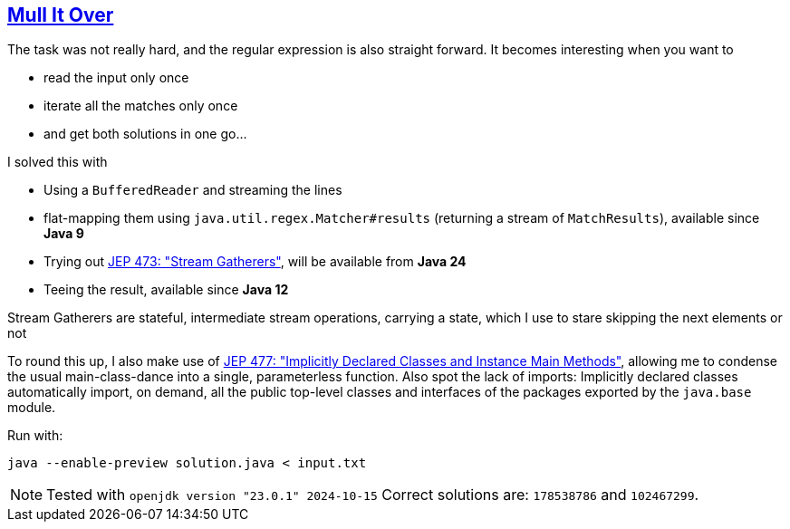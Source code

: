 :tags: JEP473, JEP477, Java

== https://adventofcode.com/2024/day/3[Mull It Over]

The task was not really hard, and the regular expression is also straight forward.
It becomes interesting when you want to

* read the input only once
* iterate all the matches only once
* and get both solutions in one go…

I solved this with

* Using a `BufferedReader` and streaming the lines
* flat-mapping them using `java.util.regex.Matcher#results` (returning a stream of `MatchResults`), available since *Java 9*
* Trying out https://openjdk.org/jeps/473[JEP 473: "Stream Gatherers"], will be available from *Java 24*
* Teeing the result, available since *Java 12*

Stream Gatherers are stateful, intermediate stream operations, carrying a state, which I use to stare skipping the next elements or not

To round this up, I also make use of https://openjdk.org/jeps/477[JEP 477: "Implicitly Declared Classes and Instance Main Methods"], allowing me to condense the usual main-class-dance into a single, parameterless function.
Also spot the lack of imports: Implicitly declared classes automatically import, on demand, all the public top-level classes and interfaces of the packages exported by the `java.base` module.

Run with:

[source,bash]
----
java --enable-preview solution.java < input.txt
----

NOTE: Tested with `openjdk version "23.0.1" 2024-10-15`
      Correct solutions are: `178538786` and `102467299`.
